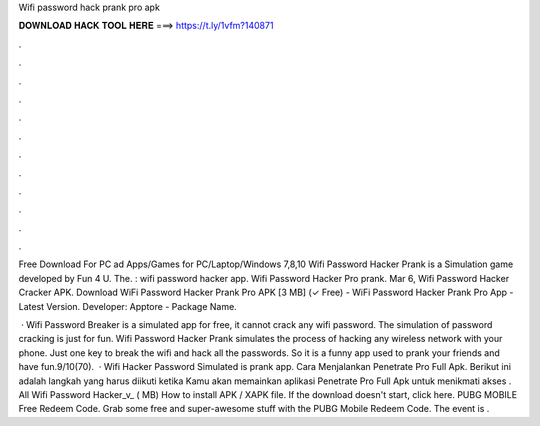 Wifi password hack prank pro apk



𝐃𝐎𝐖𝐍𝐋𝐎𝐀𝐃 𝐇𝐀𝐂𝐊 𝐓𝐎𝐎𝐋 𝐇𝐄𝐑𝐄 ===> https://t.ly/1vfm?140871



.



.



.



.



.



.



.



.



.



.



.



.

Free Download For PC ad Apps/Games for PC/Laptop/Windows 7,8,10 Wifi Password Hacker Prank is a Simulation game developed by Fun 4 U. The. : wifi password hacker app. Wifi Password Hacker Pro prank. Mar 6, Wifi Password Hacker Cracker APK. Download WiFi Password Hacker Prank Pro APK [3 MB] (✓ Free) - WiFi Password Hacker Prank Pro App - Latest Version. Developer: Apptore - Package Name.

 · Wifi Password Breaker is a simulated app for free, it cannot crack any wifi password. The simulation of password cracking is just for fun. Wifi Password Hacker Prank simulates the process of hacking any wireless network with your phone. Just one key to break the wifi and hack all the passwords. So it is a funny app used to prank your friends and have fun.9/10(70).  · Wifi Hacker Password Simulated is prank app. Cara Menjalankan Penetrate Pro Full Apk. Berikut ini adalah langkah yang harus diikuti ketika Kamu akan memainkan aplikasi Penetrate Pro Full Apk untuk menikmati akses . All Wifi Password Hacker_v_ ( MB) How to install APK / XAPK file. If the download doesn't start, click here. PUBG MOBILE Free Redeem Code. Grab some free and super-awesome stuff with the PUBG Mobile Redeem Code. The event is .
